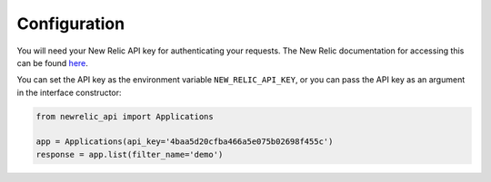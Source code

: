 Configuration
=============

You will need your New Relic API key for authenticating your requests. The
New Relic documentation for accessing this can be found `here`_.

.. _here: https://docs.newrelic.com/docs/apis/api-key

You can set the API key as the environment variable ``NEW_RELIC_API_KEY``, or
you can pass the API key as an argument in the interface constructor:

.. code-block:: python

    from newrelic_api import Applications

    app = Applications(api_key='4baa5d20cfba466a5e075b02698f455c')
    response = app.list(filter_name='demo')
